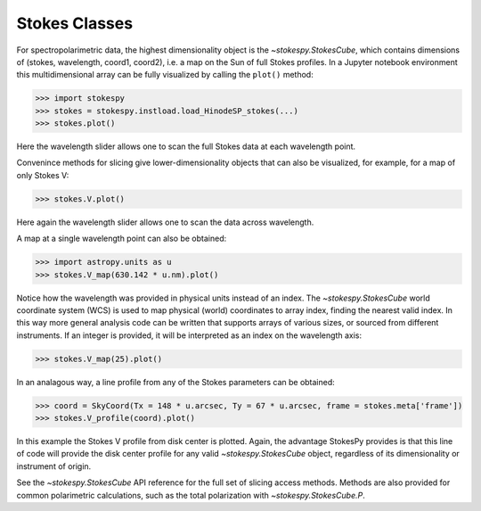 Stokes Classes
==============

For spectropolarimetric data, the highest dimensionality object is the
`~stokespy.StokesCube`, which contains dimensions of (stokes, wavelength,
coord1, coord2), i.e. a map on the Sun of full Stokes profiles.  In a
Jupyter notebook environment this multidimensional array can be fully
visualized by calling the ``plot()`` method:

.. code-block:: python

  >>> import stokespy
  >>> stokes = stokespy.instload.load_HinodeSP_stokes(...)
  >>> stokes.plot()

.. image:: images/StokesCube_plot.png
  :alt: Plot of a StokesCube object

Here the wavelength slider allows one to scan the full Stokes data at
each wavelength point.

Convenince methods for slicing give lower-dimensionality objects that
can also be visualized, for example, for a map of only Stokes V:

.. code-block:: python

  >>> stokes.V.plot()

.. image:: images/StokesParamCube_plot.png
  :alt: Plot of a StokesParamCube object


Here again the wavelength slider allows one to scan the data across
wavelength.

A map at a single wavelength point can also be obtained:

.. code-block:: python

  >>> import astropy.units as u
  >>> stokes.V_map(630.142 * u.nm).plot()

.. image:: images/StokesParamMap_plot1.png
  :alt: Plot of a StokesParamMap object from a physical wavelength

Notice how the wavelength was provided in physical units instead of an
index.  The `~stokespy.StokesCube` world coordinate system (WCS) is
used to map physical (world) coordinates to array index, finding the
nearest valid index.  In this way more general analysis code can be
written that supports arrays of various sizes, or sourced from
different instruments.  If an integer is provided, it will be
interpreted as an index on the wavelength axis:

.. code-block:: python

  >>> stokes.V_map(25).plot()

.. image:: images/StokesParamMap_plot2.png
  :alt: Plot of a StokesParamMap object from a wavelength index


In an analagous way, a line profile from any of the Stokes parameters
can be obtained:

.. code-block:: python

  >>> coord = SkyCoord(Tx = 148 * u.arcsec, Ty = 67 * u.arcsec, frame = stokes.meta['frame'])
  >>> stokes.V_profile(coord).plot()

.. image:: images/StokesProfile_plot.png
  :alt: Plot of a StokesProfile

In this example the Stokes V profile from disk center is plotted.
Again, the advantage StokesPy provides is that this line of code will
provide the disk center profile for any valid `~stokespy.StokesCube`
object, regardless of its dimensionality or instrument of origin.

See the `~stokespy.StokesCube` API reference for the full set of
slicing access methods.  Methods are also provided for common
polarimetric calculations, such as the total polarization with
`~stokespy.StokesCube.P`.
